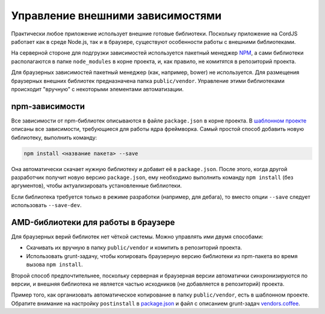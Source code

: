 *********************************
Управление внешними зависимостями
*********************************

Практически любое приложение использует внешние готовые библиотеки. Поскольку приложение на CordJS работает как в
среде Node.js, так и в браузере, существуют особенности работы с внешними библиотеками.

На серверной стороне для подгрузки зависимостей используется пакетный менеджер `NPM <https://www.npmjs.com/>`_, а
сами библиотеки располагаются в папке ``node_modules`` в корне проекта, и, как правило, не комитятся в репозиторий
проекта.

Для браузерных зависимостей пакетный менеджер (как, например, bower) не используется. Для размещения браузерных
внешних библиотек предназначена папка ``public/vendor``. Управление этими библиотеками происходит "вручную" с
некоторыми элементами автоматизации.


npm-зависимости
===============

Все зависимости от npm-библиотек описываются в файле ``package.json`` в корне проекта. В `шаблонном проекте
<https://github.com/cordjs/example-project>`_ описаны все зависимости, требующиеся для работы ядра фреймворка. Самый
простой способ добавить новую библиотеку, выполнить команду:

.. code-block:: bash

  npm install <название пакета> --save

Она автоматически скачает нужную библиотеку и добавит её в ``package.json``. После этого, когда другой разработчик
получит новую версию ``package.json``, ему необходимо выполнить команду ``npm install`` (без аргументов), чтобы
актуализировать установленные библиотеки.

Если библиотека требуется только в режиме разработки (например, для дебага), то вместо опции ``--save`` следует
использовать ``--save-dev``.


AMD-библиотеки для работы в браузере
====================================

Для браузерных верий библиотек нет чёткой системы. Можно управлять ими двумя способами:

* Скачивать их вручную в папку ``public/vendor`` и комитить в репозиторий проекта.
* Использовать grunt-задачу, чтобы копировать браузерную версию библиотеки из npm-пакета во время вызова ``npm
  install``.

Второй способ предпочтительнее, поскольку серверная и браузерная версии автоматички синхронизируются по версии, и
внешняя библиотека не является частью исходников (не добавляется в репозиторий) проекта.

Пример того, как организовать автоматическое копирование в папку ``public/vendor``, есть в шаблонном проекте.
Обратите внимание на настройку ``postinstall`` в `package.json
<https://github.com/cordjs/example-project/blob/master/package.json#L64>`_ и файл с описанием grunt-задач
`vendors.coffee <https://github.com/cordjs/example-project/blob/master/grunt/tasks/vendors.coffee>`_.
